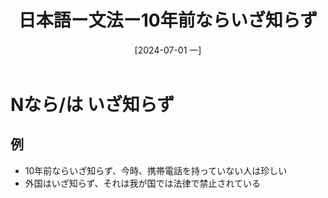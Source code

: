 :PROPERTIES:
:ID:       3b5b6b71-5cfd-434f-86df-b9b95a87cb6a
:END:
#+title: 日本語ー文法ー10年前ならいざ知らず
#+filetags: :日本語:
#+date: [2024-07-01 一]
#+last_modified: [2024-07-05 五 23:23]

* Nなら/は いざ知らず
** 例
- 10年前ならいざ知らず、今時、携帯電話を持っていない人は珍しい
- 外国はいざ知らず、それは我が国では法律で禁止されている

